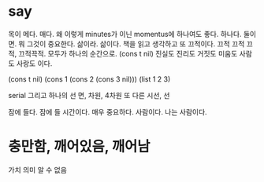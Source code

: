 * say

목이 메다. 매다. 왜 이렇게 minutes가 이닌 momentus에 하나여도 좋다. 하나다. 둘이면. 뭐 그것이 중요한다. 삶이라. 삶이다. 책을 읽고 생각하고 또 끄적이다. 끄적 끄적 끄적, 끄적끅적. 모두가 하나의 순간으로. (cons t nil) 진실도 진리도 거짓도 미움도 사람도 사랑도 이다.

(cons t nil)
(cons 1 (cons 2 (cons 3 nil)))
(list 1 2 3)

serial 그리고 하나의 선
면, 차원, 4차원 또 다른 시선, 선

잠에 들다. 잠에 들 시간이다. 매우 중요하다. 사람이다. 나는 사람이다.
* 충만함, 깨어있음, 깨어남

가치
의미
알 수 없음
